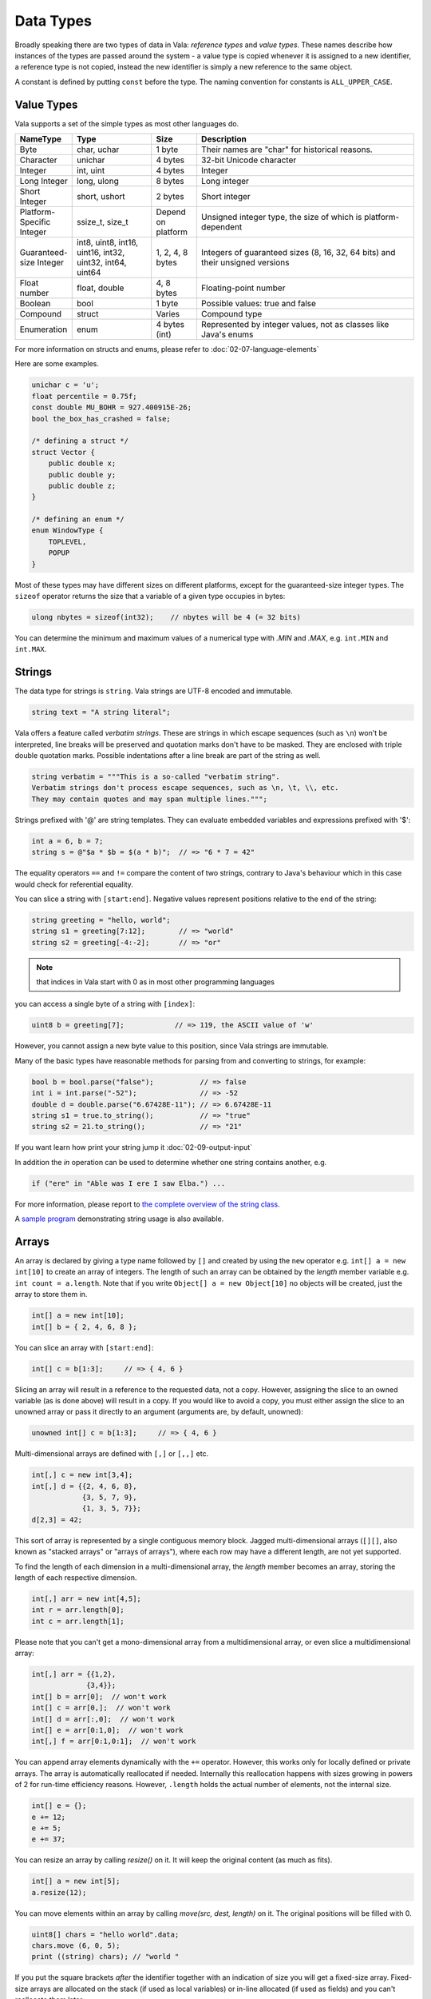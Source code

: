 Data Types
==========

Broadly speaking there are two types of data in Vala: *reference types* and *value types*.  These names describe how instances of the types are passed around the system - a value type is copied whenever it is assigned to a new identifier, a reference type is not copied, instead the new identifier is simply a new reference to the same object.

A constant is defined by putting ``const`` before the type.  The naming convention for constants is ``ALL_UPPER_CASE``.

Value Types
-----------

Vala supports a set of the simple types as most other languages do.

.. list-table:: 
   :widths: 10 18 10 50
   :header-rows: 1

   * - NameType
     - Type
     - Size
     - Description
   * - Byte
     - char, uchar
     - 1 byte
     - Their names are "char" for historical reasons.
   * - Character
     - unichar
     - 4 bytes
     - 32-bit Unicode character
   * - Integer
     - int, uint
     - 4 bytes
     - Integer
   * - Long Integer
     - long, ulong
     - 8 bytes
     - Long integer
   * - Short Integer
     - short, ushort
     - 2 bytes
     - Short integer
   * - Platform-Specific Integer 
     - ssize_t, size_t
     - Depend on platform
     - Unsigned integer type, the size of which is platform-dependent
   * - Guaranteed-size Integer
     - int8, uint8, int16, uint16, int32, uint32, int64, uint64 
     - 1, 2, 4, 8 bytes
     - Integers of guaranteed sizes (8, 16, 32, 64 bits) and their unsigned versions
   * - Float number
     - float, double
     - 4, 8 bytes
     - Floating-point number
   * - Boolean
     - bool
     - 1 byte
     - Possible values: true and false
   * - Compound
     - struct
     - Varies
     - Compound type
   * - Enumeration
     - enum 
     - 4 bytes (int)
     - Represented by integer values, not as classes like Java's enums

For more information on structs and enums, please refer to :doc:`02-07-language-elements`

Here are some examples.

.. code-block:: vala

   unichar c = 'u';
   float percentile = 0.75f;
   const double MU_BOHR = 927.400915E-26;
   bool the_box_has_crashed = false;

   /* defining a struct */
   struct Vector {
       public double x;
       public double y;
       public double z;
   }

   /* defining an enum */
   enum WindowType {
       TOPLEVEL,
       POPUP
   }

Most of these types may have different sizes on different platforms, except for the guaranteed-size integer types.  The ``sizeof`` operator returns the size that a variable of a given type occupies in bytes:

.. code-block:: vala

   ulong nbytes = sizeof(int32);    // nbytes will be 4 (= 32 bits)

You can determine the minimum and maximum values of a numerical type with *.MIN* and *.MAX*, e.g. ``int.MIN`` and ``int.MAX``.

Strings
-------

The data type for strings is ``string``. Vala strings are UTF-8 encoded and immutable.

.. code-block:: vala

   string text = "A string literal";

Vala offers a feature called *verbatim strings*.  These are strings in which escape sequences (such as ``\n``) won't be interpreted, line breaks will be preserved and quotation marks don't have to be masked.  They are enclosed with triple double quotation marks.  Possible indentations after a line break are part of the string as well.

.. code-block:: vala

   string verbatim = """This is a so-called "verbatim string".
   Verbatim strings don't process escape sequences, such as \n, \t, \\, etc.
   They may contain quotes and may span multiple lines.""";

Strings prefixed with '@' are string templates. They can evaluate embedded variables and expressions prefixed with '$':

.. code-block:: vala

   int a = 6, b = 7;
   string s = @"$a * $b = $(a * b)";  // => "6 * 7 = 42"

The equality operators ``==`` and ``!=`` compare the content of two strings, contrary to Java's behaviour which in this case would check for referential equality.

You can slice a string with ``[start:end]``.  Negative values represent positions relative to the end of the string:

.. code-block:: vala

   string greeting = "hello, world";
   string s1 = greeting[7:12];        // => "world"
   string s2 = greeting[-4:-2];       // => "or"

.. note::
    that indices in Vala start with 0 as in most other programming languages

you can access a single byte of a string with ``[index]``:

.. code-block:: vala

   uint8 b = greeting[7];            // => 119, the ASCII value of 'w'

However, you cannot assign a new byte value to this position, since Vala strings are immutable.

Many of the basic types have reasonable methods for parsing from and converting to strings, for example:

.. code-block:: vala

   bool b = bool.parse("false");           // => false
   int i = int.parse("-52");               // => -52
   double d = double.parse("6.67428E-11"); // => 6.67428E-11
   string s1 = true.to_string();           // => "true"
   string s2 = 21.to_string();             // => "21"


If you want learn how print your string jump it :doc:`02-09-output-input`


In addition the *in* operation can be used to determine whether one string contains another, e.g.

.. code-block:: vala

   if ("ere" in "Able was I ere I saw Elba.") ...

For more information, please report to `the complete overview of the string class <http://www.valadoc.org/glib-2.0/string.html>`_.

A `sample program <https://wiki.gnome.org/Projects/Vala/StringSample>`_ demonstrating string usage is also available.

Arrays
------

An array is declared by giving a type name followed by ``[]`` and created by using the ``new`` operator e.g. ``int[] a = new int[10]`` to create an array of integers.  The length of such an array can be obtained by the *length* member variable e.g. ``int count = a.length``.  Note that if you write ``Object[] a = new Object[10]`` no objects will be created, just the array to store them in.

.. code-block:: vala

   int[] a = new int[10];
   int[] b = { 2, 4, 6, 8 };

You can slice an array with ``[start:end]``:

.. code-block:: vala

   int[] c = b[1:3];     // => { 4, 6 }

Slicing an array will result in a reference to the requested data, not a copy.  However, assigning the slice to an owned variable (as is done above) will result in a copy.  If you would like to avoid a copy, you must either assign the slice to an unowned array or pass it directly to an argument (arguments are, by default, unowned):

.. code-block:: vala

   unowned int[] c = b[1:3];     // => { 4, 6 }

Multi-dimensional arrays are defined with ``[,]`` or ``[,,]`` etc.

.. code-block:: vala

   int[,] c = new int[3,4];
   int[,] d = {{2, 4, 6, 8},
               {3, 5, 7, 9},
               {1, 3, 5, 7}};
   d[2,3] = 42;

This sort of array is represented by a single contiguous memory block.  Jagged multi-dimensional arrays (``[][]``, also known as "stacked arrays" or "arrays of arrays"), where each row may have a different length, are not yet supported.

To find the length of each dimension in a multi-dimensional array, the *length* member becomes an array, storing the length of each respective dimension.

.. code-block:: vala

   int[,] arr = new int[4,5];
   int r = arr.length[0];
   int c = arr.length[1];

Please note that you can't get a mono-dimensional array from a multidimensional array, or even slice a multidimensional array:

.. code-block:: vala

   int[,] arr = {{1,2},
                {3,4}};
   int[] b = arr[0];  // won't work
   int[] c = arr[0,];  // won't work
   int[] d = arr[:,0];  // won't work
   int[] e = arr[0:1,0];  // won't work
   int[,] f = arr[0:1,0:1];  // won't work

You can append array elements dynamically with the ``+=`` operator.  However, this works only for locally defined or private arrays.  The array is automatically reallocated if needed.  Internally this reallocation happens with sizes growing in powers of 2 for run-time efficiency reasons.  However, ``.length`` holds the actual number of elements, not the internal size.

.. code-block:: vala

   int[] e = {};
   e += 12;
   e += 5;
   e += 37;

You can resize an array by calling *resize()* on it. It will keep the original content (as much as fits).

.. code-block:: vala

   int[] a = new int[5];
   a.resize(12);

You can move elements within an array by calling *move(src, dest, length)* on it. The original positions will be filled with 0.

.. code-block:: vala

   uint8[] chars = "hello world".data;
   chars.move (6, 0, 5);
   print ((string) chars); // "world "

If you put the square brackets *after* the identifier together with an indication of size you will get a fixed-size array.  Fixed-size arrays are allocated on the stack (if used as local variables) or in-line allocated (if used as fields) and you can't reallocate them later.

.. code-block:: vala

   int f[10];     // no 'new ...'

Vala does not do any bounds checking for array access at runtime.  If you need more safety you should use a more sophisticated data structure like an *ArrayList*. You will learn more about that later in the section about *collections*.

Reference Types
---------------

The reference types are all types declared as a class, regardless of whether they are descended from GLib's *Object* or not. Vala will ensure that when you pass an object by reference the system will keep track of the number of references currently alive in order to manage the memory for you. The value of a reference that does not point anywhere is ``null``. More on classes and their features in the section about object oriented programming.

.. code-block:: vala

   /* defining a class */
   class Track : GLib.Object {             /* subclassing 'GLib.Object' */
       public double mass;                 /* a public field */
       public double name { get; set; }	/* a public property */
       private bool terminated = false;	/* a private field */
       public void terminate() {           /* a public method */
           terminated = true;
       }
   }

Static Type Casting
-------------------

In Vala, you can cast a variable from one type to another. For a static type cast, a variable is casted by the desired type name with parenthesis.  A static cast doesn't impose any runtime type safety checking. It works for all Vala types. For example,

.. code-block:: vala

   int i = 10;
   float j = (float) i;

Vala supports another casting mechanism called *dynamic cast* which performs runtime type checking and is described in the section about object oriented programming.

Type Inference
--------------

Vala has a mechanism called *type inference*, whereby a local variable may be defined using ``var`` instead of giving a type, so long as it is unambiguous what type is meant. The type is inferred from the right hand side of the assignment. It helps reduce unnecessary redundancy in your code without sacrificing static typing:

.. code-block:: vala

   var p = new Person();     // same as: Person p = new Person();
   var s = "hello";          // same as: string s = "hello";
   var l = new List<int>();  // same as: List<int> l = new List<int>();
   var i = 10;               // same as: int i = 10;

This only works for local variables.  Type inference is especially useful for types with generic type arguments (more on these later).  Compare

.. code-block:: vala

   MyFoo<string, MyBar<string, int>> foo = new MyFoo<string, MyBar<string, int>>();

vs.

.. code-block:: vala

   var foo = new MyFoo<string, MyBar<string, int>>();

Defining new Type from other
----------------------------

Defining a new type is a matter of derive it from the one you need. Here is an example:

.. code-block:: vala

   /* defining an alias for a basic type (equivalent to typedef int Integer in C)*/
   public struct Integer : uint {
   }

.. code-block:: vala

   /* Define a new type from a container like GLib.List with elements type GLib.Value */
   public class ValueList : GLib.List<GLib.Value> {
       [CCode (has_construct_function = false)]
       protected ValueList ();
       public static GLib.Type get_type ();
   }

